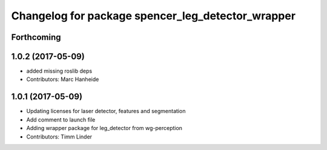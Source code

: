 ^^^^^^^^^^^^^^^^^^^^^^^^^^^^^^^^^^^^^^^^^^^^^^^^^^
Changelog for package spencer_leg_detector_wrapper
^^^^^^^^^^^^^^^^^^^^^^^^^^^^^^^^^^^^^^^^^^^^^^^^^^

Forthcoming
-----------

1.0.2 (2017-05-09)
------------------
* added missing roslib deps
* Contributors: Marc Hanheide

1.0.1 (2017-05-09)
------------------
* Updating licenses for laser detector, features and segmentation
* Add comment to launch file
* Adding wrapper package for leg_detector from wg-perception
* Contributors: Timm Linder
